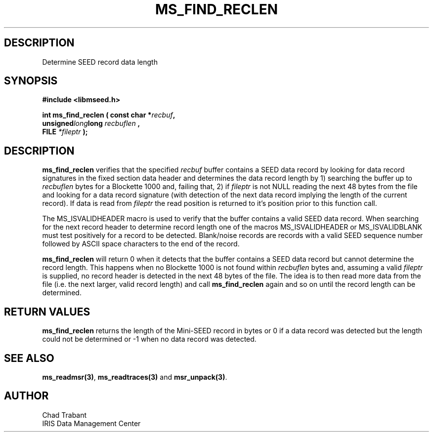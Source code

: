 .TH MS_FIND_RECLEN 3 2006/11/08 "Libmseed API"
.SH DESCRIPTION
Determine SEED record data length

.SH SYNOPSIS
.nf
.B #include <libmseed.h>

.BI "int  \fBms_find_reclen\fP ( const char *" recbuf ",
.BI                              unsigned long long " recbuflen ",
.BI "                            FILE " *fileptr " );
.fi

.SH DESCRIPTION
\fBms_find_reclen\fP verifies that the specified \fIrecbuf\fP buffer
contains a SEED data record by looking for data record signatures in
the fixed section data header and determines the data record length by
1) searching the buffer up to \fIrecbuflen\fP bytes for a Blockette
1000 and, failing that, 2) if \fIfileptr\fP is not NULL reading the
next 48 bytes from the file and looking for a data record signature
(with detection of the next data record implying the length of the
current record).  If data is read from \fIfileptr\fP the read position
is returned to it's position prior to this function call.

The MS_ISVALIDHEADER macro is used to verify that the buffer contains
a valid SEED data record.  When searching for the next record header
to determine record length one of the macros MS_ISVALIDHEADER or
MS_ISVALIDBLANK must test positively for a record to be detected.
Blank/noise records are records with a valid SEED sequence number
followed by ASCII space characters to the end of the record.

\fBms_find_reclen\fP will return 0 when it detects that the buffer
contains a SEED data record but cannot determine the record length.
This happens when no Blockette 1000 is not found within
\fIrecbuflen\fP bytes and, assuming a valid \fIfileptr\fP is supplied,
no record header is detected in the next 48 bytes of the file.  The
idea is to then read more data from the file (i.e. the next larger,
valid record length) and call \fBms_find_reclen\fP again and so on
until the record length can be determined.

.SH RETURN VALUES
\fBms_find_reclen\fP returns the length of the Mini-SEED record in
bytes or 0 if a data record was detected but the length could not be
determined or -1 when no data record was detected.

.SH SEE ALSO
\fBms_readmsr(3)\fP, \fBms_readtraces(3)\fP and \fBmsr_unpack(3)\fP.

.SH AUTHOR
.nf
Chad Trabant
IRIS Data Management Center
.fi

